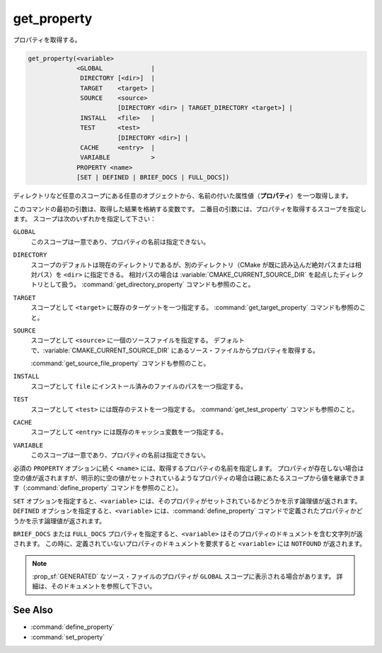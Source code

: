 get_property
------------

プロパティを取得する。

.. code-block:: cmake

  get_property(<variable>
               <GLOBAL             |
                DIRECTORY [<dir>]  |
                TARGET    <target> |
                SOURCE    <source>
                          [DIRECTORY <dir> | TARGET_DIRECTORY <target>] |
                INSTALL   <file>   |
                TEST      <test>
                          [DIRECTORY <dir>] |
                CACHE     <entry>  |
                VARIABLE           >
               PROPERTY <name>
               [SET | DEFINED | BRIEF_DOCS | FULL_DOCS])

ディレクトリなど任意のスコープにある任意のオブジェクトから、名前の付いた属性値（**プロパティ**）を一つ取得します。

このコマンドの最初の引数は、取得した結果を格納する変数です。
二番目の引数には、プロパティを取得するスコープを指定します。
スコープは次のいずれかを指定して下さい：

``GLOBAL``
  このスコープは一意であり、プロパティの名前は指定できない。

``DIRECTORY``
  スコープのデフォルトは現在のディレクトリであるが、別のディレクトリ（CMake が既に読み込んだ絶対パスまたは相対パス）を ``<dir>`` に指定できる。
  相対パスの場合は :variable:`CMAKE_CURRENT_SOURCE_DIR` を起点したディレクトリとして扱う。
  :command:`get_directory_property` コマンドも参照のこと。

  .. versionadded:: 3.19
    ``<dir>`` に :variable:`CMAKE_CURRENT_BINARY_DIR` を指定できるようになった。

``TARGET``
  スコープとして ``<target>`` に既存のターゲットを一つ指定する。
  :command:`get_target_property` コマンドも参照のこと。

``SOURCE``
  スコープとして ``<source>`` に一個のソースファイルを指定する。
  デフォルトで、:variable:`CMAKE_CURRENT_SOURCE_DIR` にあるソース・ファイルからプロパティを取得する。

  .. versionadded:: 3.18
    ``DIRECTORY`` スコープに、次のサブオプションが追加された：

    ``DIRECTORY <dir>``
      ``SOURCE`` スコープで取得するプロパティは ``<dir>`` に指定したディレクトリのソース・ファイルから取得する。
      ただし ``<dir>`` に指定できるのは、:command:`add_subdirectory` コマンドやプロジェクト最上位のディレクトリとして、既に CMake が認識しているディレクトリにすること。
      相対パスは :variable:`CMAKE_CURRENT_SOURCE_DIR` を起点したディレクトリとして扱う。

      .. versionadded:: 3.19
        ``<dir>`` に :variable:`CMAKE_CURRENT_BINARY_DIR` を指定できるようになった。

    ``TARGET_DIRECTORY <target>``
      ``SOURCE`` スコープのプロパティを ``<target>`` にあるディレクトリのソース・ファイルから読み込む（この ``<target>`` ディレクトリは既に存在しているディレクトリを指定すること）。

  :command:`get_source_file_property` コマンドも参照のこと。

``INSTALL``
  .. versionadded:: 3.1

  スコープとして ``file`` にインストール済みのファイルのパスを一つ指定する。

``TEST``
  スコープとして ``<test>`` には既存のテストを一つ指定する。
  :command:`get_test_property` コマンドも参照のこと。

  .. versionadded:: 3.28
    ``DIRECTORY`` スコープに、次のサブオプションが追加された：

    ``DIRECTORY <dir>``
      ``TEST`` スコープで取得するプロパティは ``<dir>`` に指定したディレクトリのテストから取得する。
      ただし ``<dir>`` に指定できるのは、 :command:`add_subdirectory` コマンドやプロジェクト最上位のディレクトリとして、既に CMake が認識しているディレクトリにすること。
      相対パスは 
      相対パスは :variable:`CMAKE_CURRENT_SOURCE_DIR` を起点したディレクトリとして扱う。

      .. versionadded:: 3.19
        ``<dir>`` に :variable:`CMAKE_CURRENT_BINARY_DIR` を指定できるようになった。

``CACHE``
  スコープとして ``<entry>`` には既存のキャッシュ変数を一つ指定する。

``VARIABLE``
  このスコープは一意であり、プロパティの名前は指定できない。

必須の ``PROPERTY`` オプションに続く ``<name>`` には、取得するプロパティの名前を指定します。
プロパティが存在しない場合は空の値が返されますが、明示的に空の値がセットされているようなプロパティの場合は親にあたるスコープから値を継承できます（:command:`define_property` コマンドを参照のこと）。

``SET`` オプションを指定すると、``<variable>``  には、そのプロパティがセットされているかどうかを示す論理値が返されます。
``DEFINED`` オプションを指定すると、``<variable>`` には、:command:`define_property` コマンドで定義されたプロパティかどうかを示す論理値が返されます。

``BRIEF_DOCS`` または ``FULL_DOCS`` プロパティを指定すると、``<variable>`` はそのプロパティのドキュメントを含む文字列が返されます。
この時に、定義されていないプロパティのドキュメントを要求すると ``<variable>`` には ``NOTFOUND`` が返されます。

.. note::

  :prop_sf:`GENERATED` なソース・ファイルのプロパティが ``GLOBAL`` スコープに表示される場合があります。
  詳細は、そのドキュメントを参照して下さい。

See Also
^^^^^^^^

* :command:`define_property`
* :command:`set_property`
